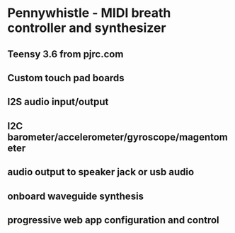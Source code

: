 * Pennywhistle - MIDI breath controller and synthesizer
** Teensy 3.6 from pjrc.com
** Custom touch pad boards
** I2S audio input/output
** I2C barometer/accelerometer/gyroscope/magentometer
** audio output to speaker jack or usb audio
** onboard waveguide synthesis
** progressive web app configuration and control

